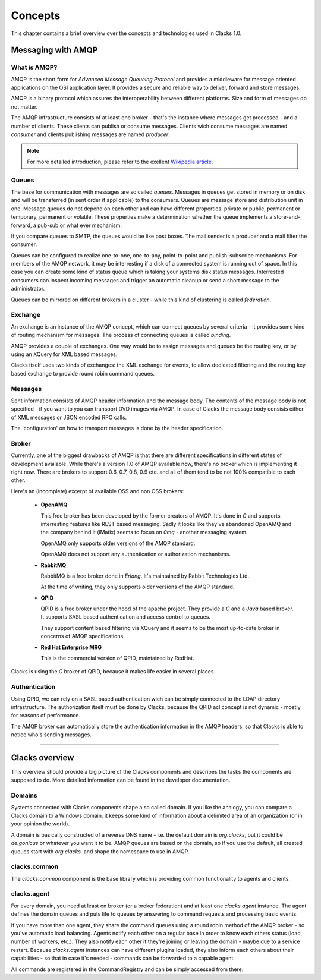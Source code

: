 .. _concepts:

Concepts
********

This chapter contains a brief overview over the concepts and technologies
used in Clacks 1.0.

Messaging with AMQP
===================

What is AMQP?
-------------

AMQP is the short form for *Advanced Message Queueing Protocol* and provides a
middleware for message oriented applications on the OSI application layer. It
provides a secure and reliable way to deliver, forward and store messages.

AMQP is a binary protocol which assures the interoperability between different
platforms. Size and form of messages do not matter.

The AMQP infrastructure consists of at least one broker - that's the instance
where messages get processed - and a number of clients. These clients can publish
or consume messages. Clients wich consume messages are named *consumer* and
clients publishing messages are named *producer*.

.. note::

   For more detailed introduction, please refer to the exellent
   `Wikipedia article <http://en.wikipedia.org/wiki/Advanced_Message_Queuing_Protocol>`_.

Queues
------

The base for communication with messages are so called *queues*. Messages in
queues get stored in memory or on disk and will be transferred (in sent order
if applicable) to the consumers. Queues are message store and distribution
unit in one. Message queues do not depend on each other and can have different
properties: private or public, permanent or temporary, permanent or volatile.
These properties make a determination whether the queue implements a store-and-forward,
a pub-sub or what ever mechanism.

If you compare queues to SMTP, the queues would be like post boxes. The mail
sender is a producer and a mail filter the consumer.

Queues can be configured to realize one-to-one, one-to-any, point-to-point and
publish-subscribe mechanisms. For members of the AMQP network, it may be
interresting if a disk of a connected system is running out of space. In this
case you can create some kind of status queue which is taking your systems
disk status messages. Interrested consumers can inspect incoming messages and
trigger an automatic cleanup or send a short message to the administrator.

Queues can be mirrored on different brokers in a cluster - while this kind of
clustering is called *federation*.


Exchange
--------

An exchange is an instance of the AMQP concept, which can connect queues
by several criteria - it provides some kind of routing mechanism for
messages. The process of connecting queues is called *binding*.

AMQP provides a couple of exchanges. One way would be to assign messages
and queues be the routing key, or by using an XQuery for XML based
messages.

Clacks itself uses two kinds of exchanges: the XML exchange for events, to
allow dedicated filtering and the routing key based exchange to provide
round robin command queues.


Messages
--------

Sent information consists of AMQP header information and the message body.
The contents of the message body is not specified - if you want to you can
transport DVD images via AMQP. In case of Clacks the message body consists
either of XML messages or JSON encoded RPC calls.

The 'configuration' on how to transport messages is done by the header
specification.


Broker
------

Currently, one of the biggest drawbacks of AMQP is that there are different
specifications in different states of development available. While there's
a version 1.0 of AMQP available now, there's no broker which is implementing
it right now. There are brokers to support 0.6, 0.7, 0.8, 0.9 etc. and all of
them tend to be not 100% compatible to each other.

Here's an (incomplete) excerpt of available OSS and non OSS brokers:

 * **OpenAMQ**

   This free broker has been developed by the former creators of AMQP. It's
   done in *C* and supports interresting features like REST based messaging.
   Sadly it looks like they've abandoned OpenAMQ and the company behind it
   (iMatix) seems to focus on *0mq* - another messaging system.

   OpenAMQ only supports older versions of the AMQP standard.

   OpenAMQ does not support any authentication or authorization mechanisms.

 * **RabbitMQ**

   RabbitMQ is a free broker done in *Erlang*. It's maintained by Rabbit
   Technologies Ltd.

   At the time of writing, they only supports older versions of the AMQP standard.

 * **QPID**

   QPID is a free broker under the hood of the apache project. They provide
   a *C* and a *Java* based broker. It supports SASL based authentication and
   access control to queues.
  
   They support content based filtering via XQuery and it seems to be the most
   up-to-date broker in concerns of AMQP specifications.

 * **Red Hat Enterprise MRG**

   This is the commercial version of QPID, maintained by RedHat.


Clacks is using the *C* broker of QPID, because it makes life easier in several
places.


Authentication
--------------

Using QPID, we can rely on a SASL based authentication wich can be simply
connected to the LDAP directory infrastructure. The authorization itself
must be done by Clacks, because the QPID acl concept is not dynamic - mostly
for reasons of performance.

The AMQP broker can automatically store the authentication information in
the AMQP headers, so that Clacks is able to notice who's sending messages.

-----------------------

Clacks overview
===============

This overview should provide a big picture of the Clacks components and describes
the tasks the components are supposed to do. More detailed information can be
found in the developer documentation.

Domains
-------

Systems connected with Clacks components shape a so called domain. If you like
the analogy, you can compare a Clacks domain to a Windows domain: it keeps some
kind of information about a delimited area of an organization (or in your
opinion the world).

A domain is basically constructed of a reverse DNS name - i.e. the default
domain is *org.clacks*, but it could be *de.gonicus* or whatever you want it
to be. AMQP queues are based on the domain, so if you use the default, all
created queues start with *org.clacks.* and shape the namespace to use in AMQP.


clacks.common
-------------

The *clacks.common* component is the base library which is providing common
functionality to agents and clients.


clacks.agent
------------

For every domain, you need at least on broker (or a broker federation) and
at least one *clacks.agent* instance. The agent defines the domain queues and
puts life to queues by answering to command requests and processing basic
events.

If you have more than one agent, they share the command queues using a round
robin method of the AMQP broker - so you've automatic load balancing. Agents
notify each other on a regular base in order to know each others status (load,
number of workers, etc.). They also notify each other if they're joining or
leaving the domain - maybe due to a service restart. Because *clacks.agent*
instances can have different plugins loaded, they also inform each others
about their capabilities - so that in case it's needed - commands can be
forwarded to a capable agent.

All commands are registered in the CommandRegistry and can be simply accessed
from there.

..
  Command registry
  ^^^^^^^^^^^^^^^^
  
  In der \textit{Function Registry} sind alle aufrufbaren Funktionen hinterlegt.
  Plugins, die öffentliche Funktionen bereitstellen müssen sie an dieser Stelle
  registrieren. Öffentliche Funktionen lassen sich beispielsweise über einen 
  Client über RPC aufrufen.
  
  Ein Überladen von Funktionen ist durch in der Ladenreihenfolge weiter hinten
  angeordnete Plugins möglich. Bei Bedarf lassen sich die Funktionen also
  überschreiben.
  
  Ausführbar sind diese Funktionen, wenn die Zugriffsrichtlinien das X-Flag 
  für diese Funktion vorsehen. Eine Ausführung durch berechtigte Personen
  wird damit gewährleistet.
  
  
  Plugins
  ^^^^^^^
  
  Plugins sind Module die die Clacks-Funktionalität um bestimmte Aspekte erweitern.
  So existiert ein Modul für den LDAP- oder Datenbank-Zugriff. Denkbar wäre z.B.
  ein Modul das sich um Ihre Zeiterfassung kümmert und die Anwesenheitszeiten
  von Benutzern in einer Datenbank pflegt.
  
  Plugins können auf Funktionen der \textit{Function Registry} zurückgreifen und
  sind in der Lage Clacks \textit{AMQP-Queues} zu nutzen.
  
  Plugins werden beim Start von Clacks eingebunden.
  
  Scheduler
  ^^^^^^^^^
  
  Der Scheduler ist das Uhrwerk von Clacks und sorgt dafür das bestimmte Aktionen
  zu festgelegten Zeitpunkten - oder gar wiederkehrend - ausgeführt werden.
  
  Module könne sich hier registrieren und werden nach dem gewünschten Zeitplan
  benachrichtigt. Die verwendeten Zeitstempel liegen alle in der Zeitzone Z.
  
  \begin{verbatim}
  When: once -> timestamp
        loop -> start timestamp
                stop  timestamp
                minute         syntax like cron
                hour
                day_of_month
                month
                day_of_week
  
  What: Job
  \end{verbatim}
  
  Der Schedule exportiert Funktionen zur De-/Registrierung und der Auflistung
  von Zeit\-plä\-nen. Die Zeitplan-Syntax lehnt sich an die von \textit{cron} an.
  
  
  Access control
  ^^^^^^^^^^^^^^
  
  Zugriffsrichtlinien bestehen aus drei Komponenten, die sich letztlich mit
  \textit{wer}, \textit{was} und \textit{wo} beschreiben lassen. Die Syntax
  dieser Komponenten ist stark an die Symtax der \textit{OpenLDAP}-ACLs angelehnt.
  
  \begin{verbatim}
  Was:   clacks.goto.client.#.reboot{x}
         clacks.workflow.delete{x}
         clacks.object.user.sn{rw}
         clacks.object.*{rwcdms}
  \end{verbatim}
  
  \textit{Was} besteht aus einem durch Punkte getrennten Pfad zum Zielobjekt. Im
  Gegensatz zu OpenLDAP muss bei Clacks nicht nur den Zugriff zu Attributen und
  Objekten gewähren, sondern auch Methoden und Queues berücksichtigen. Durch
  die Pfad-Notation lassen sich Objekte, Arbeitsabläufe und Funktionsaufrufe
  addressieren.
  
  Pfade lassen sich mit \# und * vervollständigen. \# steht dabei für ein einzelnes
  Element, * steht für alle tiefer im Pfad angeordneten Elemente.
  
  \begin{verbatim}
         clacks.*{rwcdmsx}
  \end{verbatim}
  
  würde dementsprechend alle in Clacks möglichen Elemente abdecken und stellt
  eine typische Administrator-Regel dar.
  
  Die geschweiften Klammern enthalten eine Spezifizierung der zu definierenden
  Berechtigung:
  
  \begin{nofloat}{table}
   \begin{center}
    \begin{tabularx}{\textwidth}[]{|X|X|}
     \hline
     \bf{r}      & Lesen \\
     \hline
     \bf{w}      & Schreiben \\
     \hline
     \bf{m}      & Verschieben \\
     \hline
     \bf{c}      & Erstellen \\
     \hline
     \bf{d}      & Löschen \\
     \hline
     \bf{s}      & Suchen - bzw. gefunden werden \\
     \hline
     \bf{x}      & Ausführen \\
     \hline
     \bf{e}      & Event empfangen \\
     \hline
    \end{tabularx}
    \tabcaption{Liste der Berechtigungskürzel}
   \end{center}
  \end{nofloat}
  
  \begin{verbatim}
  Wo:    dn.(base|onelevel|subtree|children)=dc=gonicus,dc=de
         dn.regex=^.*,dc=gonicus,dc=de$
         dn.filter=ldap:///dc=gonicus,dc=de??sub?(objectClass=device)
  \end{verbatim}
  
  Das \textit{wo} deckt Suchen auf einer vorgegebenen Basis mit diversen
  Scopes, Suchen nach Basen die auf bestimmte reguläre Ausdrücke passen
  und Suchen die sich an dem Inhalt von Objekten orientieren ab.
  
  \begin{verbatim}
  dn.base:      Suche nur nach diesem Eintrag
  dn.onelevel:  Suche nach Einträgen auf dieser Ebene
  dn.subtree:   Suche nach Einträgen unterhalb dieser Ebene
  dn.children:  Suche nach Einträgen unterhalb dieser Ebene ohne Berück-
                sichtigung der angegbenen DN
  \end{verbatim}
  
  \textit{Wo} und \textit{was} Komponenten können in ACL-Templates zusammengefasst
  werden. Clacks enthält vorgefertigte ACL-Templates für Administratoren, Benutzer und
  Gäste.
  
  \begin{verbatim}
  Wer:   users
         dn=uid=horst,dc=gonicus,dc=de
         dn.regex=^.*,ou=people,dc=gonicus,dc=de$
         group=cn=supergroup,dc=gonicus,dc=de
         group=ldap:///dc=gonicus,dc=de??sub?(&(objectClass=person) \\
                                             (roomNumber=112))
         group/groupOfNames/member=cn=supergroup,dc=gonicus,dc=de
         peername.ip=192.168.1.16%255.255.255.240{9009}
         self
         self{1}
         self{-1}
  \end{verbatim}
  
  Das \textit{wer} gestaltet sich etwas komplexer. Es unterstützt authentifizierte
  Benutzer, feste DNs, reguläre Ausdrücke, statische sowie dynamische Gruppen,
  Peers und Modifikationen des eigenen Objektes auf verschiedenen Ebenen.
  
  Mehrere \textit{wer}, \textit{was} und \textit{wo} Komponenten werden in eine 
  ACL kombiniert. Mehrere \textit{wer} Komponenten und ein Template sind ebenfalls
  in eine ACL kombinierbar.
  
  
  Workflow
  ^^^^^^^^
  
  Arbeitsflüsse definieren die Art und Weise wie Aktionen auf Objekten
  durchgeführt werden sollen. Arbeitsflüsse können von Benutzern gestartet
  werden, wenn für den entsprechenden Pfad (clacks.workflow.*) eine passende
  ACL mit X-Flag gesetzt ist. Arbeitsflüsse können intern oder über RPC
  gestartet werden.
  
  Der Workflow-Manager dient dabei als Proxy zwischen Objektzugriffen und
  dem ACL-Modul - welches wiederum Proxy zu den eigentlichen Objekteigenschaften
  ist. Zugriffe über einen Workflow werden also zunächst über die Workflowbeschreibung
  und dann über die ACLs validiert bevor sie am letztendlichen Objekt, bzw.
  der entsprechenden Funktion ankommen können.
  
  Arbeitsflüsse sind in einem XML-Dialekt (OpenWFE) beschrieben und beinhalten
  auf manigfaltige Art und Weise kombinierbare Tasks. Jeder Task kann
  Vorschriften im Bezug auf \textit{wer}, \textit{was} und \textit{wo} machen,
  ähnlich wie es bei ACLs der Fall ist. Stimmen alle Vorschriften, wird
  der nächste Task abgearbeitet bis der letzte erreicht ist. In einem Task
  können logische Ausdrücke, wie auch Funktionen aus der \textit{Function Registry}
  aufgerufen werden.
  
  Arbeitsflüsse können durch Unterarbeitsflüsse erweitert werden. Ist z.B.
  die Bearbeitung eines Benutzers und von Gruppenmitgliedschaften gefordert,
  liesse sich die Bearbeitung der Gruppenmitgliedschaften anhand eines
  weiteren Arbeitsflusses feiner reglementieren.
  
  \begin{nofloat}{table}
   \begin{center}
    \begin{tabularx}{\textwidth}[]{|X|X|}
     \hline
     object               & Das Objekt welches Gegenstand des Workflows sein soll \\
     \hline
     abortable            & Flag ob der Workflow abbrechbar ist \\
     \hline
     requiredAttributes   & Notwendige Attribute (pro \textit{wer}) \\
     \hline
     allowedAttributes    & Erlaubte Attribute (pro \textit{wer})\\
     \hline
     requiredActions      & Notwendige Aktionen (pro \textit{wer})\\
     \hline
     allowedActions       & Erlaubte Aktionen (pro \textit{wer})\\
     \hline
    \end{tabularx}
    \tabcaption{Liste der Workflow-Eigenschaften}
   \end{center}
  \end{nofloat}
  
  \begin{nofloat}{table}
   \begin{center}
    \begin{tabularx}{\textwidth}[]{|X|X|}
     \hline
     getRequired      & Listet zur Fertigstellung notwendigen Attribute / Methoden\\
     \hline
     getAllowed       & Listet die erlaubten Attribute / Methoden\\
     \hline
    \end{tabularx}
    \tabcaption{Liste der Workflow-Methoden}
   \end{center}
  \end{nofloat}
  
  Objects
  -------
  
  Clacks verwaltet Objekte, die über eine XML-Datei beschrieben werden. Soll ein Objekt
  instanziert werden, dient der \textit{Object Manager} als Factory für das zu
  erstellende Objekt und fügt es aus den Informationen der XML-Datei und den darin
  festgelegten Beziehungen zu Plugins (etwa einem LDAP-Plugin) zusammen.
  
  Dieses erstellte Objekt enthält alle Funktionen um die angegebenen Attribute
  zu lesen und zu schreiben, sowie einthaltene Funktionen aufzurufen.
  
  Objekte können um erweiternde Objekte ergänzt werden. Aus Sicht des Benutzers
  wird in diesem Fall aber nur ein Objekt bearbeitet, wobei sich Clacks um die
  korrekte Zuordnung kümmert.
  
  Attribute sind einfache Klassenmitglieder die ein Attribut im
  Sinne von LDAP-Attri\-bu\-ten abbilden -- wie z.B. der \textit{givenName}. Die in der
  XML-Datei beschriebenen Attribute lassen sich über die Objekt-Funktion
  
  \begin{verbatim}
      getAttribute(name)
  \end{verbatim}
  
  als eigenständige Objekte (in programmiertechnischem Sinn) und haben eigene
  Eigenschaften. 
  
  Im Folgenden wird näher auf die Komponenten eines Objektes eingegangen.
  
  Attributes
  ^^^^^^^^^^
  
  Ein Attribut-Objekt besitzt einige Eigenschaften und Methoden. So sind in
  einem LDAP-Schema Attribute durch Namen, Syntax, Erforderlichkeit und Multiplizität
  beschrieben, was in folgender Tabelle seine Entsprechung findet.
  
  \paragraph{Attribut-Eigenschaften}
  
  Attribut-Eigenschaften lassen sich durch Getter abfragen. Die Eigenschaft
  \textit{value} ist zusätzlich über einen Setter setzbar.
  
  \begin{nofloat}{table}
   \begin{center}
    \begin{tabularx}{\textwidth}[]{|X|X|}
     \hline
     name     & Der Name es beschriebenen Attributes. Z.B. \textit{givenName} \\
     \hline
     value    & Der aktuelle Wert des Attributes \\
     \hline
     syntax   & Die LDAP-Syntax OID des Attributes \\
     \hline
     multi    & Flag der anzeigt ob es sich um ein Array handelt \\
     \hline
     required & Flag der angibt ob das Attribut notwendig für das Objekt ist \\
     \hline
    \end{tabularx}
    \tabcaption{Liste der Attribut-Eigenschaften}
   \end{center}
  \end{nofloat}
  
  Das Setzen des Attribut-Wertes löst eine Ausnahme aus, wenn der zu setzende
  Wert nicht zur Syntax des Attributes passt.
  
  \paragraph{Attribut-Methoden}
  
  Mit Attribut-Methoden lassen sich Aktionen wie ein Undo oder ein Löschen des
  Attributes vornehmen.
  
  \begin{nofloat}{table}
   \begin{center}
    \begin{tabularx}{\textwidth}[]{|X|X|}
     \hline
     reset    & Stellt den Ausgangszustand des Attributes wieder her\\
     \hline
     delete   & Löscht das Attribut\\
     \hline
    \end{tabularx}
    \tabcaption{Liste der Attribut-Methoden}
   \end{center}
  \end{nofloat}
  
  \paragraph{Attribut-Ereignisse}
  
  Bei Attributen wird ein Ereignis ausgelöst wenn sich der Wert ändert.
  
  \begin{nofloat}{table}
   \begin{center}
    \begin{tabularx}{\textwidth}[]{|X|X|}
     \hline
     changed    & Signalisiert eine Änderung am Attribut. I.d.R. wird dieses Ereignis an das Objekt weitergeleitet\\
     \hline
    \end{tabularx}
    \tabcaption{Liste der Attribut-Ereignisse}
   \end{center}
  \end{nofloat}
  
  \paragraph{Attribut-Wiring}
  
  Unter dem Stichwort \textit{Wiring} versteht man die Verdrahtung eines Attributes mit
  einem oder mehreren Backends. Unterschieden wird zwischen \textit{backendRead} und
  \textit{backendWrite}. \textit{backendRead} darf in der Definition nur ein einziges
  Mal vorkommen und legt damit direkt das primäre Backend für das jeweilige Attribut fest.
  
  \textit{backendWrite} kann mehrfach verwendet werden und ermöglicht die
  einseitige Synchronisierung eines Wertes mit mehreren Backends.
  
  Beim Lesen und Schreiben von einem Backend kann ein Filter angegeben werden, welcher
  z.B. bei Datumsangaben die Clacks intern immer als Unix-Timestamp behandelt werden
  in das passende Backend-Format bringt - und umgekehrt.
  
  \begin{verbatim}
      backendRead    LDAP('sn', readFilter())
      backendRead    LDAP('sn')
      backendWrite[] LDAP('sn', writeFilter())
  \end{verbatim}
  
  Mit Hilfe von Filtern lassen sich auch zusammengesetzte Attribute wie z.B. 
  \textit{gecos} automatisch erzeugen. Solch ein pseudo Filter verkettet verschiedene
  existierende Attribute auf geeignete Weise:
  
  \begin{verbatim}
      backendWrite LDAP('gecos', sprintf('%s %s', 'sn', 'givenName'))
  \end{verbatim}
  
      
  Object methods
  ^^^^^^^^^^^^^^
  
  Ebenso wie die Attribute eines Objektes verfügen Objekte selbst auch über
  einige Methoden, die es ermöglichen mit ihnen zu arbeiten.
  
  \begin{nofloat}{table}
   \begin{center}
    \begin{tabularx}{\textwidth}[]{|X|X|}
     \hline
     refresh      & Läd das Objekt neu\\
     \hline
     reset        & Stellt den Ausgangszustand des Objektes wieder her\\
     \hline
     delete       & Löscht das Objekt aus den Backends\\
     \hline
     commit       & Schreibt Änderungen in die Backends und prüft vorher ob sich die Prüfsumme geändert hat\\
     \hline
     lock         & Sperrt das Objekt für andere Bearbeiter\\
     \hline
     unlock       & Gibt das Objekt für andere Bearbeiter wieder frei\\
     \hline
     addExtend    & Fügt ein erweiterndes Objekt hinzu (etwa POSIX-Konten bei Organisationspersonen)\\
     \hline
     removeExtend & Entfernt ein erweiterndes Objekt\\
     \hline
     listExtends  & Listetet aktive sowie verfügbare erweiternde Objekte\\
     \hline
     getRequiredAttributes  & Listetet notwendige Attribute auf\\
     \hline
     getAttribute(name)     & Liefert das Attribut-Objekt zurück\\
     \hline
    \end{tabularx}
    \tabcaption{Liste der Objekt-Methoden}
   \end{center}
  \end{nofloat}
  
  Object properties
  ^^^^^^^^^^^^^^^^^
  
  Objekte besitzen eine Reihe von Eigenschaften die sie klassifizieren. Neben den
  einfachen Eigenschaften aus der Tabelle unten, lässt sich ein Objekt auch als
  \textit{administrative} deklarieren, um eine Anzeige zu verhindern. Dies ist
  insbesondere für Container-Objekte interessant.
  
  Container-Objekte sind Objekte wie z.B. organizationalUnit, locality oder pseudo-Con\-tai\-ner.
  wie ou=people. Sie können bestimmte Objek-Typen beinhalten. ou=people erlaubt z.B. nur
  Personen-Objekte und ist ein typischer administrativer Ordner. Administrative Objekte
  werden automatisch angelegt wenn der untergeordnete Container den entsprechenden Typ
  aufnehmen kann.
  
  \begin{nofloat}{table}
   \begin{center}
    \begin{tabularx}{\textwidth}[]{|X|X|}
     \hline
     name    & Name oder Typ des Objektes (z.B. user, group, posixUser, etc.)\\
     \hline
     modificationTime    & Datum der letzten Änderung\\
     \hline
     modifiedBy      & Person die zuletzt geändert hat\\
     \hline
     creationTime    & Datum der Erstellung\\
     \hline
     createdBy       & Person die das Objekt erstellt hat\\
     \hline
     uniqueId        & Eindeutige ID die von der Erstellung bis zum Löschen erhalten bleibt\\
     \hline
     checksum        & Prüfsumme über das Objekt um Änderungen festzustellen\\
     \hline
     base            & Ebene auf der das Objekt angesiedelt ist\\
     \hline
     dn              & Zusammengesetzte DN aus RDN und Basis\\
     \hline
     rdnAssembly     & Vorschrift zum zusammensetzen der RDN - z.B. (``\%s \%s'', sn, givenName)\\
     \hline
     container       & Liste von Objekt-Typen die unterhalb von diesem Objekt abgelegt werden können\\
     \hline
     administrativ   & Automatisch erzeugt, siehe Text\\
     \hline
     extends         & Sekundäres Objekt welches die angegebenen Objekttypen um Eigenschaften erweitern kann\\
     \hline
     primaryBackend  & Legt fest welches Backend (z.B. LDAP) das primäre ist um Suchen durchführen zu können\\
     \hline
    \end{tabularx}
    \tabcaption{Liste der Objekt-Properties}
   \end{center}
  \end{nofloat}
  
  Object events
  ^^^^^^^^^^^^^
  
  Objekte können bei bestimmten Veränderungen Ereignisse erzeugen. Diese Ereignisse
  sind von Nutzern mit den entsprechenden Berechtigungen und anderen Plugins abonnierbar und
  können Aktionen auslösen.
  
  TBD: Event-Manager-Komponente fehlt
  
  Ein Skripting-Plugin könnte so konfiguriert werden, dass es auf bestimmte Änderungen
  reagiert und beispielsweise eine Provisionierung anstösst.
  
  \begin{nofloat}{table}
   \begin{center}
    \begin{tabularx}{\textwidth}[]{|X|X|}
     \hline
     changed    & Signalisiert eine Änderung am Attribut. I.d.R. wird dieses Ereignis an das Objekt weitergeleitet\\
     \hline
    \end{tabularx}
    \tabcaption{Liste der Attribut-Ereignisse}
   \end{center}
  \end{nofloat}
  
  Object wiring
  ^^^^^^^^^^^^^
  
  Das Wiring im Kontext von Objekten trifft generelle Einstellungen bzgl. des primären
  Backends und Objekt-Constraints.
  
  Um ein Objekt im Datenbestand zu lokalisieren, ist es notwendig das primäre
  Backend anzugeben, um zeitraubende Suchen in diversen Datenquellen zu verhindern. Dieses
  Backend muss über die \textit{Backend-Properties} für die Suche parametriert werden.
  
  Constraints stellen Beziehungen zu anderen Objekten im Datenbestand dar und sorgen
  für eine Benachrichtigung im Falle einer Änderung von Informationen. So ist es
  Beispielsweise notwendig, Attribute memberUid oder roleOccupant zu aktualisieren
  falls sich die DN eines Objektes ändert. Diesen Vorgang beschreiben Constraints.
  
  Object backends
  ^^^^^^^^^^^^^^^
  
  Das in \textit{Wiring} angegebene primäre Backend stellt Eigenschaften zur Verfügung,
  die in der Objektdefinition angegeben werden können oder gar müssen.
  
  Ein LDAP-Backend benötigt einen Filter um die definierte Objektgattung aufzufinden,
  bzw. eine Liste von Objektklassen die zu diesem Objekt gehören um es sinnvoll
  speichern zu können.
  
  GOto-Clients bieten u.U. eine unterschiedliche Menge an Funktionen an, die bei der
  Objektdefinition noch nicht bekannt sind. Behandelt werden diese Funktionen von
  einem GOto-Plugin welches diese Funktionen in Erfahrung bringen kann und an dieser
  Stelle dynamisch einbringen kann.
  
  User defined functions
  ^^^^^^^^^^^^^^^^^^^^^^
  
  Bei der Objekt-Definition können beliebige Funktionen die in der \textit{Function-Registry}
  vorhanden sind, sowie deren Parametrierung, in das Objekt mit eingebunden werden. Wird
  eine spezielle Art der Provisionierung gewünscht oder soll z.B. das Öffnen einer CD-Schublade
  über eine Funktion abgebildet werden, ist dies die richtige Stelle um das zu tun.
  
  
  Objects, workflow and ACL
  -------------------------
  
  Wird ein Objekt durch einen Benutzer instanziert, so erhält er abhängig von der Art und
  Weise der Instanzierung nur ein Proxy-Objekt. Zwei Instanzierungen sind denkbar:
  
  \paragraph{Direkt}
  Der Benutzer bekommt eine Proxy-Instanz des Objektes. Der Proxy wird durch den ACL-Manager
  gestellt. Er stellt sicher, dass nur die Attribute und Methoden zugreifbar sind, die den
  ACLs entsprechen.
  
  \paragraph{Workflow}
  Der Benutzer bekommt eine Proxy-Instanz des Objektes. Der Proxy wird durch den Workflow- und
  ACL-Manager gestellt. Hier wird sichergestellt, dass nur die Attribute und Methoden zugreifbar
  sind, die den ACLs und den Einstellungen des Workflows entsprechen.
  
  Die Proxy-Objekte haben also die Möglichkeit bestimmte Aktionen zu blockieren.
  
  
  \section{Eingebaute Funktionen}
  
  Eingebaute Funktionen werden vom Kern bzw. von zum Kern gehörigen Modulen direkt angeboten
  und sind (abhängig von den ACLs) immer verfügbar. Dazu gehört etwa das Einstellen des
  Schedulers, die ACL-Verwaltung und das Triggern von Workflows.
  
  \begin{nofloat}{table}
   \begin{center}
    \begin{tabularx}{\textwidth}[]{|X|X|}
     \hline
     list             & Liste die verfügbaren Funktionen auf\\
     \hline
     startWorkflow    & Startet einen benannten Workflow\\
     \hline
     registerSchedulerTask    & Registriert eine Aufgabe am Scheduler\\
     \hline
     unregisterSchedulerTask  & De-registriert eine geplante Aufgabe\\
     \hline
     getACL            & Ermittelt die ACLs die für einen bestimmten Benutzer gelten, auch DN orientiert\\
     \hline
     setACL            & Setzt eine ACL\\
     \hline
    \end{tabularx}
    \tabcaption{Liste der eingebauten Funktionen}
   \end{center}
  \end{nofloat}
  
  
  \section{Mit Objekten arbeiten}
  
  Um mit Objekten zu arbeiten, müssen diverse Funktionen integriert werden, die es z.B. gestatten 
  Objekte aufzulisten, den Typ zu ermitteln oder den Ablageort herauszufinden. Da Clacks auch in der
  Version NG sehr nah am LDAP entwickelt wird, wird der Ablageort in der DN-Schreibweise repräsentiert.
  
  \begin{nofloat}{table}
   \begin{center}
    \begin{tabularx}{\textwidth}[]{|X|X|}
     \hline
      getContainers(dn)         & Hole eine Liste von nicht administraiven Containern\\
     \hline
      getObjectContainer(type)  & Hole den Objekttyp der zum Speichern des Objektes ''type'' notwendig ist\\
     \hline
      getObjectTypes()          & Hole die Liste der verfügbaren Objekttypen\\
     \hline
      getObjectType(dn)         & Ermittle den Objekt-Typen des Objektes mit der DN \textit{dn}\\
     \hline
      getObject(dn)             & Instanziere das Objekt mit der DN \textit{dn}\\
     \hline
      objectExists(dn)          & Prüfe ob das Objekt mit der DN \textit{dn} existiert\\
     \hline
      search() & Suchen von Objekten nach bestimmten Kriterien. Diese Suche soll nicht wie eine LDAP-Suche funktionieren, sondern
             besser an SQL angelehnt sein. Ausserdem soll sie Result-Sets unterstützen um Teilauszüge für optimierte Listen zu
             ermöglichen.\\ 
     \hline
      getParentDN(dn)           & Ermittelt die DN des Parent Containers\\
     \hline
      explodeDN(dn)             & Splittet die DN in ihre Teilkomponenten auf\\
     \hline
      getRootDn()               & Liefert die Root des momentanen Setups\\
     \hline
      diff(dn, dn)              & Vergleicht zeit Objekte\\
     \hline
      dump(dn)                  & Erzeugt einen XML-Auszug des Objektes oder einer Basis\\
     \hline
      createSnapshot(dn)        & Erzeugt einen Objekt-Schnappschuss\\
      \hline
      ids[]= getSnapshots(dn)   & Listet verfügbare Objekt-Schnappschüsse\\
      \hline
      restoreSnapshots(id)      & Stellt den Schnappschuss mit der ID \textit{id} wieder her\\
      \hline
      removeSnapshots(id)       & Entfernt den Schnappschuss mit der ID \textit{id}\\
     \hline
    \end{tabularx}
    \tabcaption{Liste der Kernfunktionalitäten}
   \end{center}
  \end{nofloat}
  
  
  \section{Kommunikation}
  
  \subsection{Wie wird der Dienst gefunden?}
  
  Der Clacks-Kern stellt seine Dienste über über RPC zur Verfügung. Um
  es einem Client eine Verbindung zu ermöglichen, muss er wissen wo der Dienst
  im Netzwerk verfügbar ist. Diese Informationen können redundant hinterlegt sein.
  Clacks ist nicht auf einen einzigen Dienst beschränkt.
  
  Die folgenden Methoden stehen zur Verfügung:
  
  \begin{itemize}
  \item Einstellung über die Konfigurationsdatei
  \item Bonjour
  \item DNS SRV Einträge
  \end{itemize}
  
  Einstellungen welche über die Konfigurationsdatei vorgegeben sind, sind nicht
  dynamisch und müssen im Falle einer Infrastruktur-Änderung synchronisiert werden.
  Die Methoden Bonjour und DNS gelten für das komplette Netzwerk in dem die Information
  abfragbar ist.
  
  \subsection{Nachrichtenbus}
  
  Die Kommunikation zwischen Server- und Client-Komponenten findet über
  AMQP-Queues/QMF2 statt. Diese Queues können bei Bedarf hochverfügbar ausgelegt
  sein, verfügen über Persistierungs- sowie Lastverteilungsmechanismen.
  
  AMQP stellt damit das Rückgrat der Komnunikation mit dem Kern da. Alle
  Komponenten - seien es Monitoring, GOto-Clients oder Repositorien-Dienste -
  stellen Funktionalität zur Verfügung, können sich für einzelne Informationen
  interessieren und diese verarbeiten.
  
  Die Authentifizierung am Nachrichtenbus geschieht über LDAP. AMQP stellt
  den Datentransport sicher und gestattet es dem Empfänger herauszufinden
  wer die Nachricht versendet hat.
  
  Auf Basis von AMQP sollte QMF2 näher in Betracht gezogen werden. Es existieren
  bereits diverse Tools (wie z.B. libvirt) die sich damit verwalten lassen.
  
  (http://qpid.apache.org/qpid-management-framework.html)
  
  \subsection{RPC}
  
  Die Kommunikation zwischen Nutzern/Skripten und dem Server ist über JSON-RPC
  abgebildet. Ein über LDAP authentifizierter Nutzer kann Aktionen im Rahmen
  seiner ACL-Richtlinien ausführen. Er hat Zugriff auf Funktionen der
  \textit{Function-Registry} und Workflows.
  
  Erstes Ziel ist es, die Funktionalitäten aus Clacks-SI sowie dem momentanen
  Clacks zu entfernen und in den neuen Kern zu verlagern. Später sind
  Bezahl-GUIs, etwa mit Qooxdoo, möglich.
  
  
  \section{System-Clients (aka GOto)}
  
  Serverseitig wird eine AMQP Queue mit dem namen \textit{goto.register}
  erzeugt. Diese Queue wird dazu benutzt um Clients die noch keine
  separaten Zugangsdaten haben mit dem System bekannt zu machen.
  
  Über diese Queue sollen Systeme über einen privaten Kanal die folgenden
  Schritte durchführen:
  
  \begin{itemize}
    \item Generieren und verschicken der Generierten UUID. Diese wird benutzt um
          das System zu identifizieren.
    \item Einmalig als Nutzer mit den passenden Berechtigungen die Registrierung
          durch\-füh\-ren. Der Client wird ähnlich wie bei einem Windows
          Domänen-Beitritt nach einem Passwort fragen.
    \item Empfangen des zur UUID gehörigen Passwortes. Dieses wird später dazu
          verwendet das System normal anzumelden.
    \item Lokales Speichern der Daten.
  \end{itemize}
      
  Nachdem dies geschehen ist, erzeugt der Server eine spezielle client queue mit
  dem Namen \textit{goto.client.UUID} um Nachrichten auszutauschen und anderen
  Komponenten ein dediziertes Mitlauschen zu gestatten.
  
  Nachdem die Registrierung abgeschlossen ist, meldet sich der Client mit seiner
  UUID und dem empfangenen Passwort an. Schlägt dies fehl, muss der Administrator
  das System erneut hinzufügen.
  
  Der Anmeldevorgang prüft die Verfügbarkeit der Queue und legt sie bei Bedarf erneut
  an. Die Kommunikation über diese Queue ist bi-direktional und stellt die folgende
  Funktionalität zur Verfügung:
  
  \begin{nofloat}{table}
   \begin{center}
    \begin{tabularx}{\textwidth}[]{|X|X|}
     \hline
     reboot         & Startet das System neu\\
     \hline
     halt           & Schaltet das System aus\\
     \hline
     wake           & Weckt das System über das Netzwerk auf\\
     \hline
     hardwareDetect & Inventarisiert die Hardware des Systems\\
     \hline
     update         & Aktualisiert das System\\
     \hline
     list           & Listet dynamisch vom Client zur Verfügung gestellte Funktionen. Diese erweiter diese Tabelle.\\
     \hline
    \end{tabularx}
    \tabcaption{Liste der Client-Funktionen}
   \end{center}
  \end{nofloat}
  
  Der Server behandelt die client Queue über ein Request/Response Verfahren,
  teilweise werden aber auch nur Informationen eingesammelt. So benötigt die
  Information, dass sich ein Benutzer angemeldet hat oder die Festplatte
  voll ist keinerlei Bestätigung durch den Server.
  
  
  \section{DAK und Software-Repositories}
  
  Die Module rund um die Repository-Verwaltung sind ebenfalls als Modul verfügbar
  und beteiligen sich am AMQP setup. Für DAK ist das die Queue \textit{clacks.repository.dak}.
  Der Server liefert dort die folgenden Informationen:
  
  \begin{itemize}
   \item Verfügbare Software-Releases (z.B. Debian/lenny, Centos/5.5)
   \item Paketinformationen (Sämtliche Informationen inklusive debconf)
   \item Komplexe Abfragen zu Paketen
   \item Abhängigkeitsauflösung
  \end{itemize}
  
  Das dazugehörige Clacks-Modul exportiert die für die Abfragen notwendigen Funktionen.
  
  
  
  
  -----------------------
  arch.tex:
  
  \chapter{Clacks Architektur}
  
  \section{Kommunikation von Komponenten}
  
  Alle Clacks-Server sind über einen Nachrichtenbus (AMQP) miteinander verbunden. Kommt ein Server
  hinzu, oder verlässt ein Server den Verbund, wird ein Event ausgelöst.
  
  Beim Hinzukommen wird gibt ein Server seine Capabilities bekannt (=die Funktionen die er
  zur Verfügung stellt). Jeder weitere Server empfängt diese Meldung und aktualisiert seinen
  Wissensstand zu der neu hinzugekommenen Instanz.
  
  Wird von einem Client eine bestimmte Funktionalität angefordert, so kann über die Capabilites
  herausgefunden werden welche(r) Server für diese Aufgabe in Betracht kommt.
  
  Capabilities haben neben einem Funktionsnamen noch weitere Eigenschaften, mit denen z.B. eine
  Verteilung der Aufrufe auf unterschiedliche Systeme erreicht werden kann. Die Repository-
  Funktion \glqq listPackages\grqq\ kann unter Umständen die gewünschte Information nicht in jedem Fall
  liefern, da der beantwortende Server nur über einen Teil des Repositories verfügt.
  
  Beim Verlassen des Verbundes wird die Capability-Liste entsprechend aktualisiert.
  
  \subsection{Standard Queues}
  
  Für jede von Clacks verwaltete Domain wird eine virtuelle AMQP-Domain bereitgestellt. Dies stellt
  sicher, dass zwischen den Domains keinerlei Informationen ausgetauscht werden können.
  
  Die virtuelle AMQP-Domain stellt das Nachrichten-Backbone von Clacks dar und definiert
  eine Hand voll Standard-Queues.
  
  \paragraph{org.clacks.command}
  
  Führt ein Kommando aus wenn die eigene ID angebeben ist.
  
  
  \paragraph{org.clacks.event}
  
  Von Komponenten ausgelöste Events werden an dieser Stelle publiziert. Andere Komponenten
  können sich für diese Nachrichten interessieren.
  
  %command
  %
  % Die Kommando-Queue (Round Robin). Alle CommandRegistry-Objekte der Clacks-Server
  % sind an dieser Stelle angedockt. Jeweils einem davon wird die Nachricht       
  % privat zugestellt und es beantwortet sie nach der Ausführung des Kommandos.   
  %
  % Schreibberechtigung - sysop
  % Leseberechtigung - clacks    
  
  
  %goto.register
  %
  % Die GOto-Registrierungs Queue. Kann sich ein System nicht anmelden, muss es
  % über einen sysop in der register queue mit dem System bekannt gemacht werden.
  %
  % Schreibberechtigung - sysop
  % Leseberechtigung - none    
  %
  %
  %goto.client
  %
  %
  %goto.client.63262bcc-3ccf-11df-94a5-00016c9daa16
  %goto.client.68f883ba-3ccf-11df-bd24-00016c9daa16
  %
  % Private r/w server/client Queue.
  %
  %software.debian
  %software.redhat
  %
  % Repository handler
  
  \section{Last und Latenz}
  
  Ändert sich die Last eines Servers über einen gewissen Zeitraum und Delta, so wird diese
  Lastinformation allen Systemen zur Verfügung gestellt.
  
  Latenzmessungen laufen in einem einstellbaren Zeitinterval. Ein Server sendet allen anderen
  Servern ein Latenzpaket, welches von diesen sofort beantwortet wird. Die verstrichene Zeit
  wird in die Last/Latenzbewertung mit eingeht.
  
  Kann der angesprochene Server die Anfrage selbst beantworten wird dies meist den
  Zuschlag bekommen, da die Latenz hier am geringsten ist (0).
  
  Entschieden wird nach der ResponseQuality:
  
  $$ResponseIndex = ( Last * Lastgewichtung + Latenz * Latenzgewichtung ) * Systemgewichtung$$
  
  {\it Last} in Prozent $->$ 0.10 = 10\%, {\it Latenz} in ms
  
  
  \section{Capabilities}
  
  Eine Capability besteht aus den folgenden Informationen:
  
  \paragraph{Name}
  
  Aufzurufender Funktionsname
  
  \paragraph{Typ}
  
  \begin{itemize}
  \item[\bf Normal] ein Server wird gesucht, der mit dem geringsten ResponseIndex beantwortet die Anfrage
  \item[\bf Combine] [TODO] alle Server die die Funktion bereitstellen werden befragt, das Ergebnis zusammengefügt
  \item[\bf First result] alle Server die die Funktion bereitstellen werden befragt, der erste der sie ohne Fehler zurückliefert, liefert das Ergebnis. Die Abfragen werden damit eingestellt.
  \end{itemize}
  
  
  \section{Funktionsaufrufe}
  
  Ein Client kann einen beliebigen Clacks-Server über HTTP-JSONRPC kontaktieren. Dieser führt die
  Capability/ResponseIndex Bewertung durch und führt die Funktion entweder selbst aus oder
  schickt die Anfrage auf den AMQP-Bus und leitet die Antwort an den aufrufenden Client
  weiter.
  
  Funktionsaufrufe werden vom ACL-Mapper gefiltert.
  
  
  \section{Ablauf}
  
  Die Initialisierung sorgt für:
  
  \begin{itemize}
  \item Laden der Konfiguration
  \item Intialisiert die Informationsumgebung (env) die von allen Plugins zugreifbar ist
  \item Fork und erzeugen der PID-Datei
  \item Initialisiert die Plugins
  \item Betritt die Hauptschleife (Scheduler, Timerinitialisierung)
  \item Wird die Hauptschleife beendet, wird ein Shutdown/Join threads durchgeführt
  \item Die PID wird entfernt
  \end{itemize}
  
  
  \paragraph{Env}
  
  Diese Umgebung enthält die Konfiguration. Verwaltet Threads und deren Locks sowie
  das Clacks-übergreifende Logging.
  
  
  \paragraph{Plugins}
  
  Jedes Plugin erhält die Gelegenheit sich zu Initialisieren. Hier bei kann es:
  
  \begin{itemize}
  \item Sich für AMQP-Queues registrieren (EventListener)
  \item Threads starten die Plugin-Spezifische Dinge tun
  \item Funktionen in der CommandRegistry zum Aufruf hinterlegen
  \end{itemize}
  
  Plugins können auf die interne API zurückgreifen, mit deren Hilfe Sie z.B.
  auf Datenbankbackends zugreifen, Timer verwenden oder den Scheduler abfragen können.
  
  
  \paragraph{CommandRegistry}
  
  Die CommandRegistry führt übergebene (registrierte) Befehle mit Hilfe
  des dazugehörigen Plugins aus. Wurde der Befehl ausgeführt, wird das
  Ergebnis an den Aufrufer übermittelt.
  
  Hier wird auch eine Bewertung der Jobs nach dem ResponseIndex und Capabilites durchgeführt.
  Die Ausführung erfolgt entweder direkt über die CommandRegistry oder als verschickter
  AMQP Job an einen bestimmten oder alle verfügbaren Server. Dies geschieht über die command Queue.
  
  
  \paragraph{RPC2AMQP Proxy}
  
  Kommt eine Anfrage beispielsweise über JSON-RPC herein, wird sie an die CommandRegistry
  weitergeleitet.
  
  
  \paragraph{Scheduler}
  
  Der Scheduler wird über die command Queue mit
  Jobs versorgt. Die direct-Queue weisst das Exec-Modul an den Befehl direkt
  auszuführen, wohingegen bei command der Bewertungsmechanismus durchlaufen
  wird.
  
  Der Scheduler übernimmt einen Job, in dem das Wer, Was und Wann
  festgehalten ist. Ist keine Ausführungszeit spezifiziert, wird der
  Job nächstmöglich ausgeführt. Ist eine Ausführungszeit angegeben
  wird für diesen Job ein Timer registriert, bei dessen Ablauf der
  Job ausgeführt wird.
  
  Jeder auszuführende Job erhält eine ID. Diese wird dem Aufrufer
  instantan zurückgeliefert und gestattet ihm einen aktuellen Status
  zu diesem Job abzufragen.
  
  Die Jobs des Schedulers werden in einer Datenbank abgelegt und sind von
  allen Servern über die Datenbank zugreifbar. Soll ein Takeover möglich
  sein, so müssen alle Server die selbe Datenbank verwenden.
  
  \paragraph{Job}
  
  Who, What, When, Server, Result, Timer
  
  
  
  

